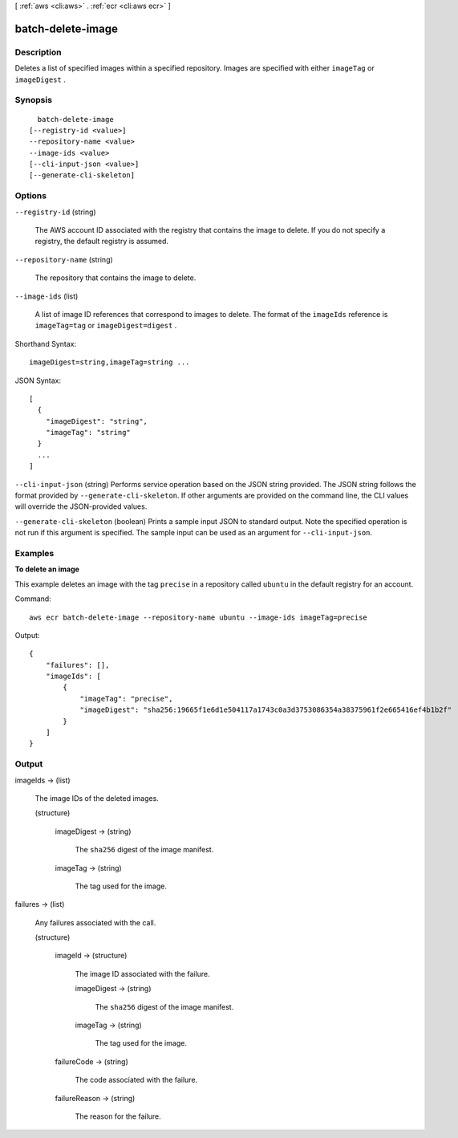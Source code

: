 [ :ref:`aws <cli:aws>` . :ref:`ecr <cli:aws ecr>` ]

.. _cli:aws ecr batch-delete-image:


******************
batch-delete-image
******************



===========
Description
===========



Deletes a list of specified images within a specified repository. Images are specified with either ``imageTag`` or ``imageDigest`` .



========
Synopsis
========

::

    batch-delete-image
  [--registry-id <value>]
  --repository-name <value>
  --image-ids <value>
  [--cli-input-json <value>]
  [--generate-cli-skeleton]




=======
Options
=======

``--registry-id`` (string)


  The AWS account ID associated with the registry that contains the image to delete. If you do not specify a registry, the default registry is assumed.

  

``--repository-name`` (string)


  The repository that contains the image to delete.

  

``--image-ids`` (list)


  A list of image ID references that correspond to images to delete. The format of the ``imageIds`` reference is ``imageTag=tag`` or ``imageDigest=digest`` .

  



Shorthand Syntax::

    imageDigest=string,imageTag=string ...




JSON Syntax::

  [
    {
      "imageDigest": "string",
      "imageTag": "string"
    }
    ...
  ]



``--cli-input-json`` (string)
Performs service operation based on the JSON string provided. The JSON string follows the format provided by ``--generate-cli-skeleton``. If other arguments are provided on the command line, the CLI values will override the JSON-provided values.

``--generate-cli-skeleton`` (boolean)
Prints a sample input JSON to standard output. Note the specified operation is not run if this argument is specified. The sample input can be used as an argument for ``--cli-input-json``.



========
Examples
========

**To delete an image**

This example deletes an image with the tag ``precise`` in a repository called
``ubuntu`` in the default registry for an account.

Command::

  aws ecr batch-delete-image --repository-name ubuntu --image-ids imageTag=precise

Output::

  {
      "failures": [],
      "imageIds": [
          {
              "imageTag": "precise",
              "imageDigest": "sha256:19665f1e6d1e504117a1743c0a3d3753086354a38375961f2e665416ef4b1b2f"
          }
      ]
  }


======
Output
======

imageIds -> (list)

  

  The image IDs of the deleted images.

  

  (structure)

    

    imageDigest -> (string)

      

      The ``sha256`` digest of the image manifest.

      

      

    imageTag -> (string)

      

      The tag used for the image.

      

      

    

  

failures -> (list)

  

  Any failures associated with the call.

  

  (structure)

    

    imageId -> (structure)

      

      The image ID associated with the failure.

      

      imageDigest -> (string)

        

        The ``sha256`` digest of the image manifest.

        

        

      imageTag -> (string)

        

        The tag used for the image.

        

        

      

    failureCode -> (string)

      

      The code associated with the failure.

      

      

    failureReason -> (string)

      

      The reason for the failure.

      

      

    

  

